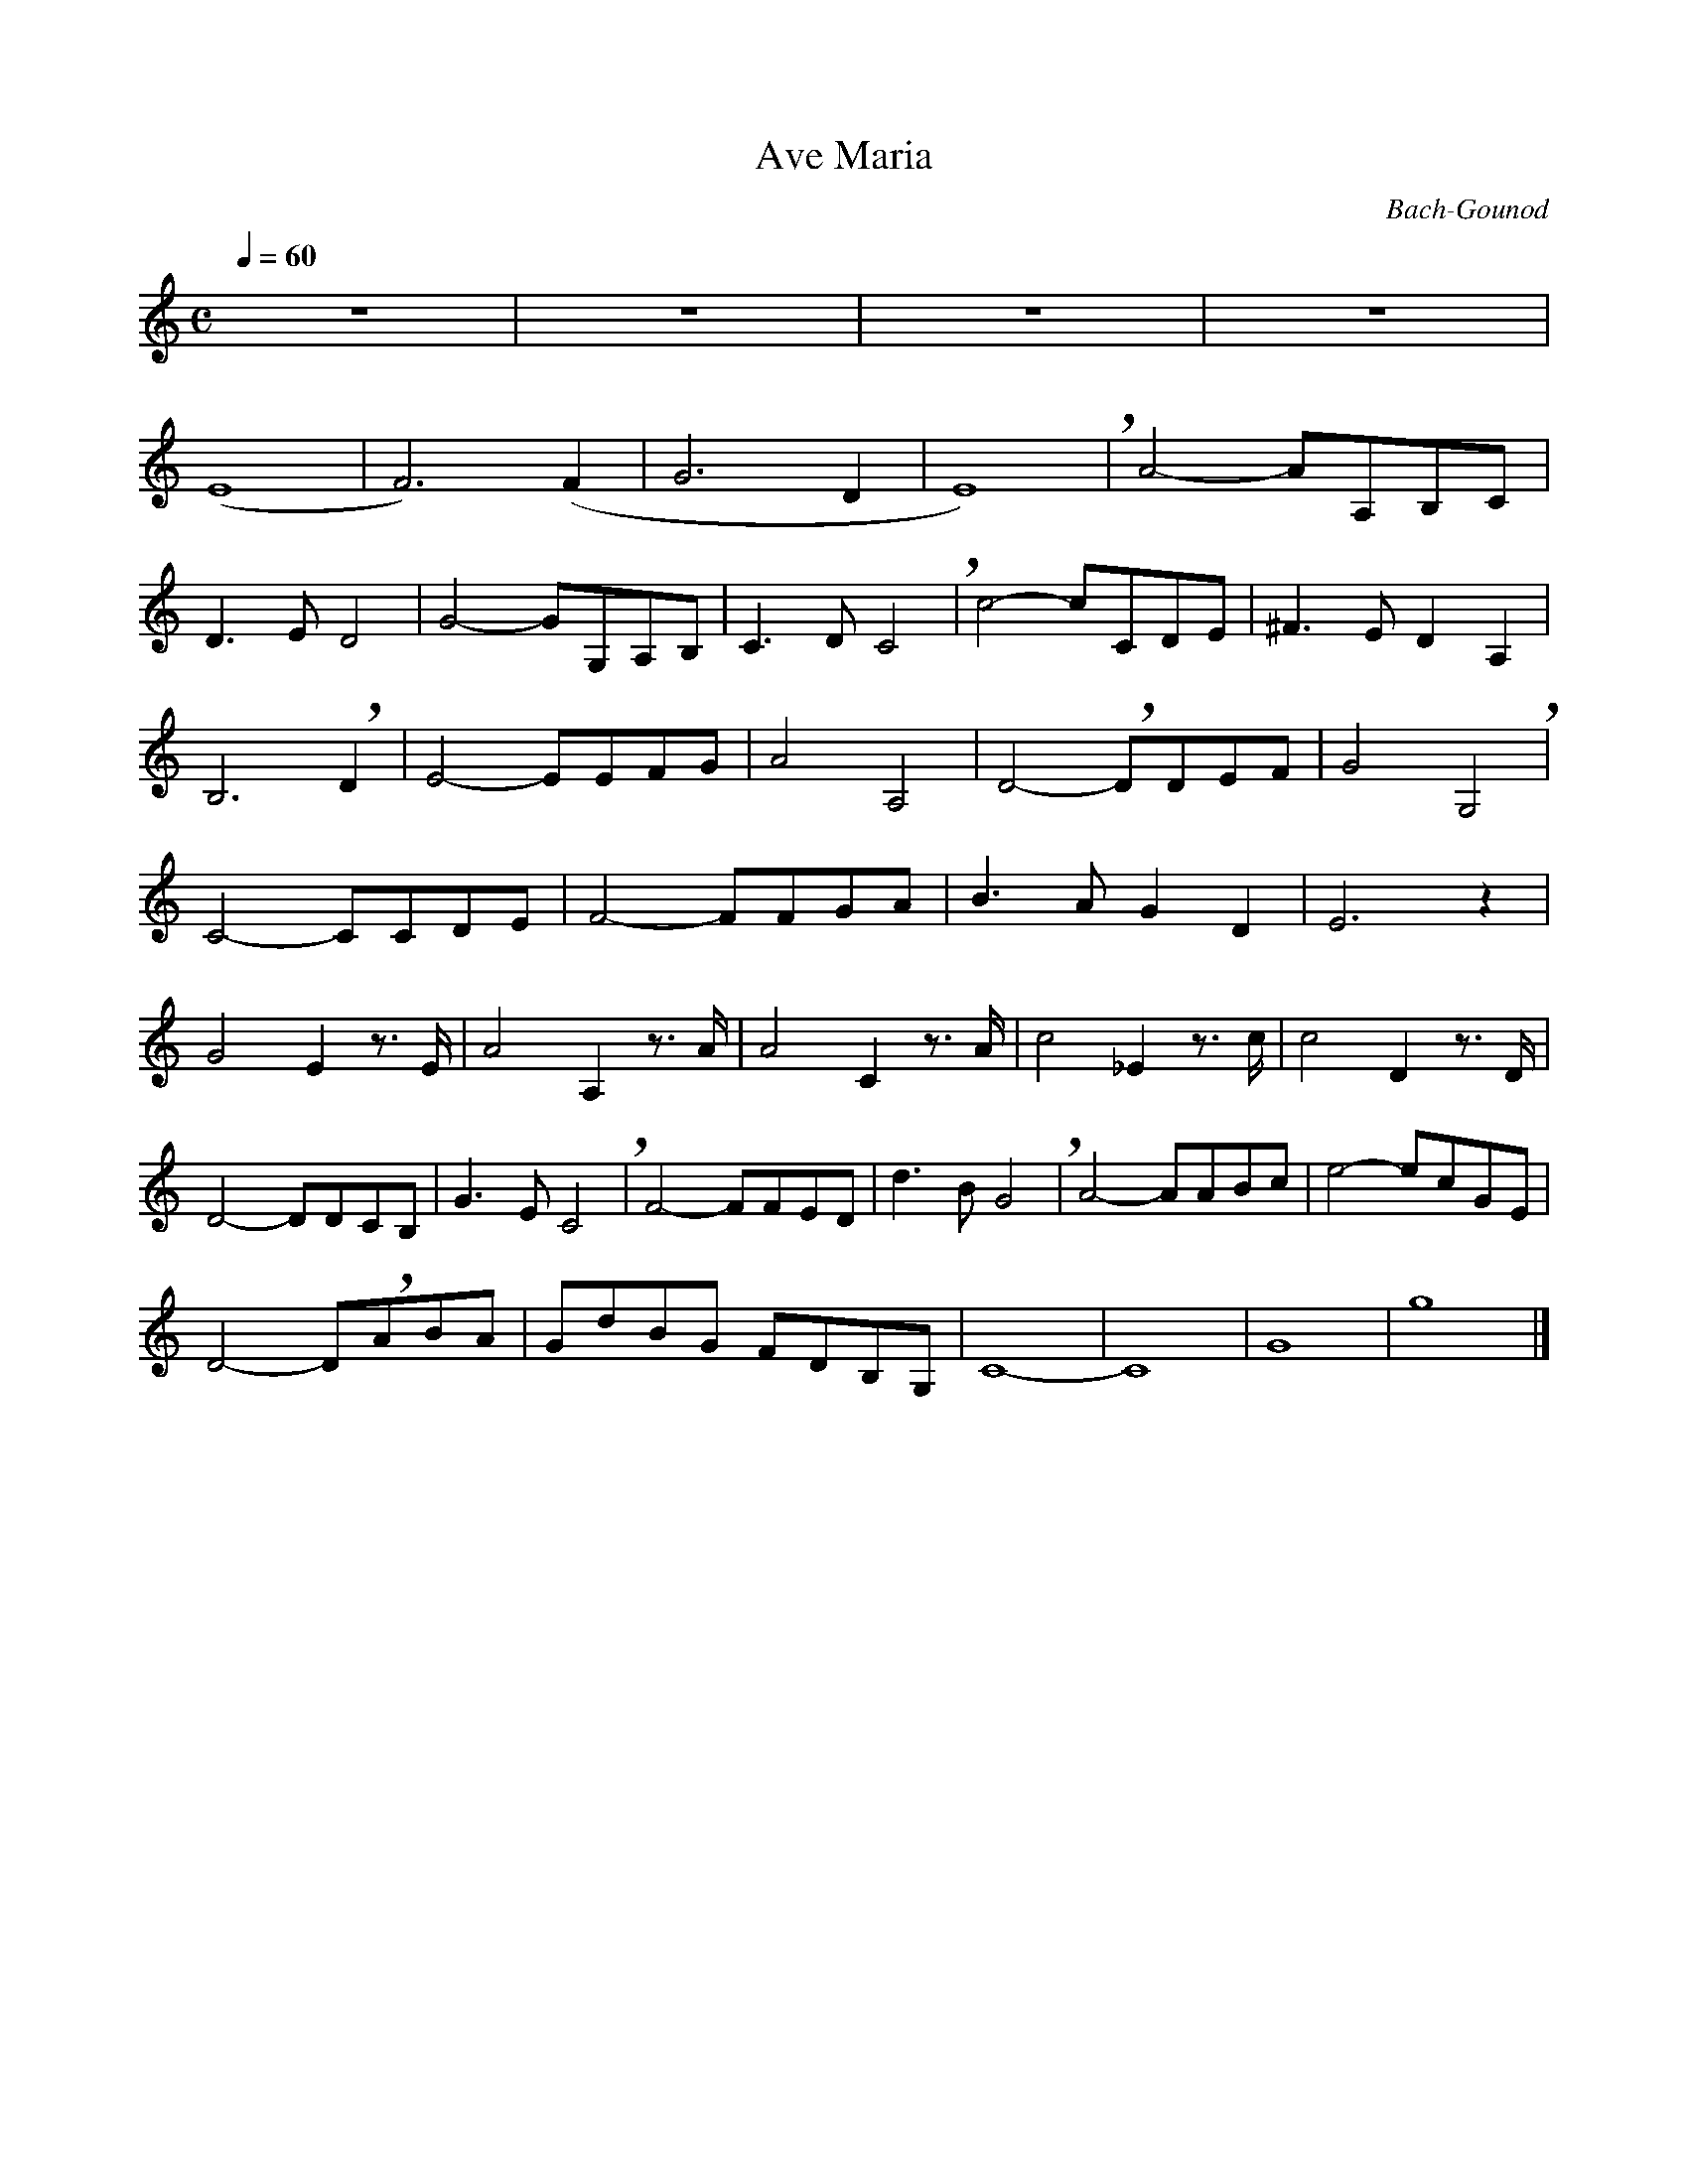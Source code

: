 X:1
T:Ave Maria
C:Bach-Gounod
Q:1/4=60
M:C
K:C
L:1/4
V:1 score=_E
%%MIDI program 41
z4 | z4 | z4 | z4 | 
(E4 | F3) (F | G3 D | E4) !breath!| A2- A/A,/B,/C/ |
D3/2 E/ D2 | G2- G/G,/A,/B,/ | C3/2 D/ C2 !breath!| c2- c/C/D/E/ | ^F3/2 E/ D A, |
B,3!breath! D | E2- E/E/F/G/ | A2 A,2 | D2- !breath!D/D/E/F/ | G2 G,2 !breath!|
C2- C/C/D/E/ | F2- F/F/G/A/ | B3/2 A/ G D | E3 z |
G2 E z3/4 E/4 | A2 A, z3/4 A/4 | A2 C z3/4 A/4 | c2 _E z3/4 c/4 | c2 D z3/4 D/4 |
D2- D/D/C/B,/ | G3/2 E/ C2 !breath!| F2- F/F/E/D/ | d3/2 B/ G2 !breath!| A2- A/A/B/c/ | e2- e/c/G/E/ |
D2- D/!breath!A/B/A/ | G/d/B/G/ F/D/B,/G,/ | C4- | C4 | G4 | g4 |]
